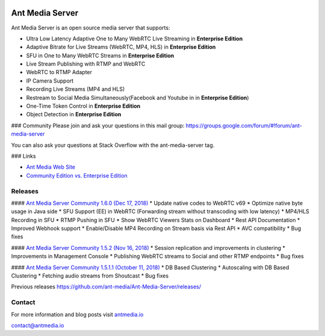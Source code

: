 |Build Status|

Ant Media Server
================

Ant Media Server is an open source media server that supports:

-  Ultra Low Latency Adaptive One to Many WebRTC Live Streaming in
   **Enterprise Edition**
-  Adaptive Bitrate for Live Streams (WebRTC, MP4, HLS) in **Enterprise
   Edition**
-  SFU in One to Many WebRTC Streams in **Enterprise Edition**
-  Live Stream Publishing with RTMP and WebRTC
-  WebRTC to RTMP Adapter
-  IP Camera Support
-  Recording Live Streams (MP4 and HLS)
-  Restream to Social Media Simultaneously(Facebook and Youtube in in
   **Enterprise Edition**)
-  One-Time Token Control in **Enterprise Edition**
-  Object Detection in **Enterprise Edition**

### Community Please join and ask your questions in this mail group:
https://groups.google.com/forum/#!forum/ant-media-server

You can also ask your questions at Stack Overflow with the
ant-media-server tag.

### Links

-  `Ant Media Web Site <https://antmedia.io>`__
-  `Community Edition vs. Enterprise
   Edition <https://antmedia.io/#comparison_table>`__

Releases
--------

#### `Ant Media Server Community 1.6.0 (Dec 17,
2018) <https://github.com/ant-media/Ant-Media-Server/releases/download/release-1.6.0/ant-media-server-community-1.6.0-181216_1551.zip>`__
\* Update native codes to WebRTC v69 \* Optimize native byte usage in
Java side \* SFU Support (EE) in WebRTC (Forwarding stream without
transcoding with low latency) \* MP4/HLS Recording in SFU \* RTMP
Pushing in SFU \* Show WebRTC Viewers Stats on Dashboard \* Rest API
Documentation \* Improved Webhook support \* Enable/Disable MP4
Recording on Stream basis via Rest API \* AVC compatibility \* Bug fixes

#### `Ant Media Server Community 1.5.2 (Nov 16,
2018) <https://github.com/ant-media/Ant-Media-Server/releases/download/ams-v1.5.2/ant-media-server-community-1.5.2-181116_1126.zip>`__
\* Session replication and improvements in clustering \* Improvements in
Management Console \* Publishing WebRTC streams to Social and other RTMP
endpoints \* Bug fixes

#### `Ant Media Server Community 1.5.1.1 (October 11,
2018) <https://github.com/ant-media/Ant-Media-Server/releases/download/ams-v1.5.1.1/ant-media-server-community-1.5.1.1-181011_1410.zip>`__
\* DB Based Clustering \* Autoscaling with DB Based Clustering \*
Fetching audio streams from Shoutcast \* Bug fixes

Previous releases
https://github.com/ant-media/Ant-Media-Server/releases/

Contact
-------

For more information and blog posts visit
`antmedia.io <https://antmedia.io>`__

contact@antmedia.io

.. |Build Status| image:: https://travis-ci.org/ant-media/Ant-Media-Server.svg?branch=master
   :target: https://travis-ci.org/ant-media/Ant-Media-Server

